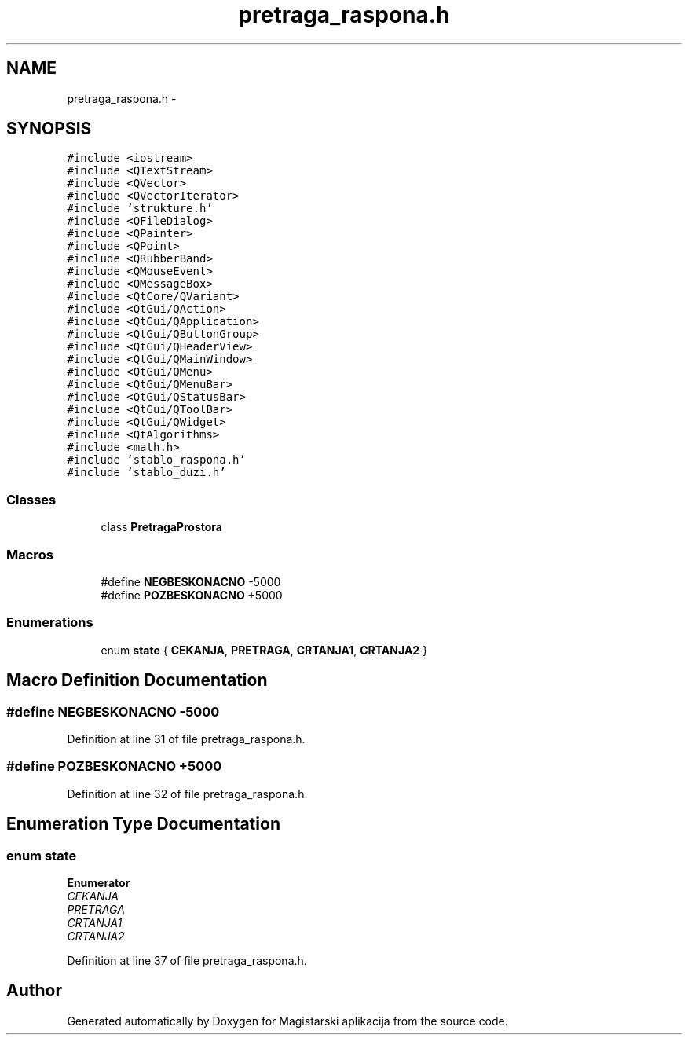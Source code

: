 .TH "pretraga_raspona.h" 3 "Sat Aug 31 2013" "Version 1" "Magistarski aplikacija" \" -*- nroff -*-
.ad l
.nh
.SH NAME
pretraga_raspona.h \- 
.SH SYNOPSIS
.br
.PP
\fC#include <iostream>\fP
.br
\fC#include <QTextStream>\fP
.br
\fC#include <QVector>\fP
.br
\fC#include <QVectorIterator>\fP
.br
\fC#include 'strukture\&.h'\fP
.br
\fC#include <QFileDialog>\fP
.br
\fC#include <QPainter>\fP
.br
\fC#include <QPoint>\fP
.br
\fC#include <QRubberBand>\fP
.br
\fC#include <QMouseEvent>\fP
.br
\fC#include <QMessageBox>\fP
.br
\fC#include <QtCore/QVariant>\fP
.br
\fC#include <QtGui/QAction>\fP
.br
\fC#include <QtGui/QApplication>\fP
.br
\fC#include <QtGui/QButtonGroup>\fP
.br
\fC#include <QtGui/QHeaderView>\fP
.br
\fC#include <QtGui/QMainWindow>\fP
.br
\fC#include <QtGui/QMenu>\fP
.br
\fC#include <QtGui/QMenuBar>\fP
.br
\fC#include <QtGui/QStatusBar>\fP
.br
\fC#include <QtGui/QToolBar>\fP
.br
\fC#include <QtGui/QWidget>\fP
.br
\fC#include <QtAlgorithms>\fP
.br
\fC#include <math\&.h>\fP
.br
\fC#include 'stablo_raspona\&.h'\fP
.br
\fC#include 'stablo_duzi\&.h'\fP
.br

.SS "Classes"

.in +1c
.ti -1c
.RI "class \fBPretragaProstora\fP"
.br
.in -1c
.SS "Macros"

.in +1c
.ti -1c
.RI "#define \fBNEGBESKONACNO\fP   -5000"
.br
.ti -1c
.RI "#define \fBPOZBESKONACNO\fP   +5000"
.br
.in -1c
.SS "Enumerations"

.in +1c
.ti -1c
.RI "enum \fBstate\fP { \fBCEKANJA\fP, \fBPRETRAGA\fP, \fBCRTANJA1\fP, \fBCRTANJA2\fP }"
.br
.in -1c
.SH "Macro Definition Documentation"
.PP 
.SS "#define NEGBESKONACNO   -5000"

.PP
Definition at line 31 of file pretraga_raspona\&.h\&.
.SS "#define POZBESKONACNO   +5000"

.PP
Definition at line 32 of file pretraga_raspona\&.h\&.
.SH "Enumeration Type Documentation"
.PP 
.SS "enum \fBstate\fP"

.PP
\fBEnumerator\fP
.in +1c
.TP
\fB\fICEKANJA \fP\fP
.TP
\fB\fIPRETRAGA \fP\fP
.TP
\fB\fICRTANJA1 \fP\fP
.TP
\fB\fICRTANJA2 \fP\fP
.PP
Definition at line 37 of file pretraga_raspona\&.h\&.
.SH "Author"
.PP 
Generated automatically by Doxygen for Magistarski aplikacija from the source code\&.
